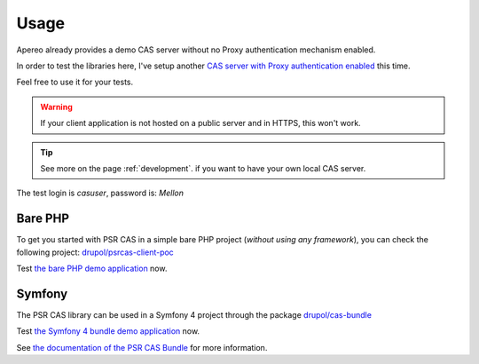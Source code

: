 Usage
=====

Apereo already provides a demo CAS server without no Proxy authentication mechanism enabled.

In order to test the libraries here, I've setup another `CAS server with Proxy authentication enabled`_ this time.

Feel free to use it for your tests.

.. warning:: If your client application is not hosted on a public server and in HTTPS, this won't work.

.. tip:: See more on the page :ref:`development`. if you want to have your own local CAS server.

The test login is `casuser`, password is: `Mellon`

Bare PHP
--------

To get you started with PSR CAS in a simple bare PHP project (*without
using any framework*), you can check the following project: `drupol/psrcas-client-poc`_

Test `the bare PHP demo application`_ now.

Symfony
-------

The PSR CAS library can be used in a Symfony 4 project through the package `drupol/cas-bundle`_

Test `the Symfony 4 bundle demo application`_ now.

See `the documentation of the PSR CAS Bundle`_ for more information.

.. _drupol/cas-bundle: https://github.com/drupol/cas-bundle
.. _the documentation of the PSR CAS Bundle: http://github.com/drupol/cas-bundle
.. _the Symfony 4 bundle demo application: https://cas-bundle-demo.herokuapp.com/
.. _CAS server with Proxy authentication enabled: https://heroku-cas-server.herokuapp.com/cas/login
.. _drupol/psrcas-client-poc: https://github.com/drupol/psrcas-client-poc/
.. _the bare PHP demo application: https://psrcas-php-demo.herokuapp.com/

